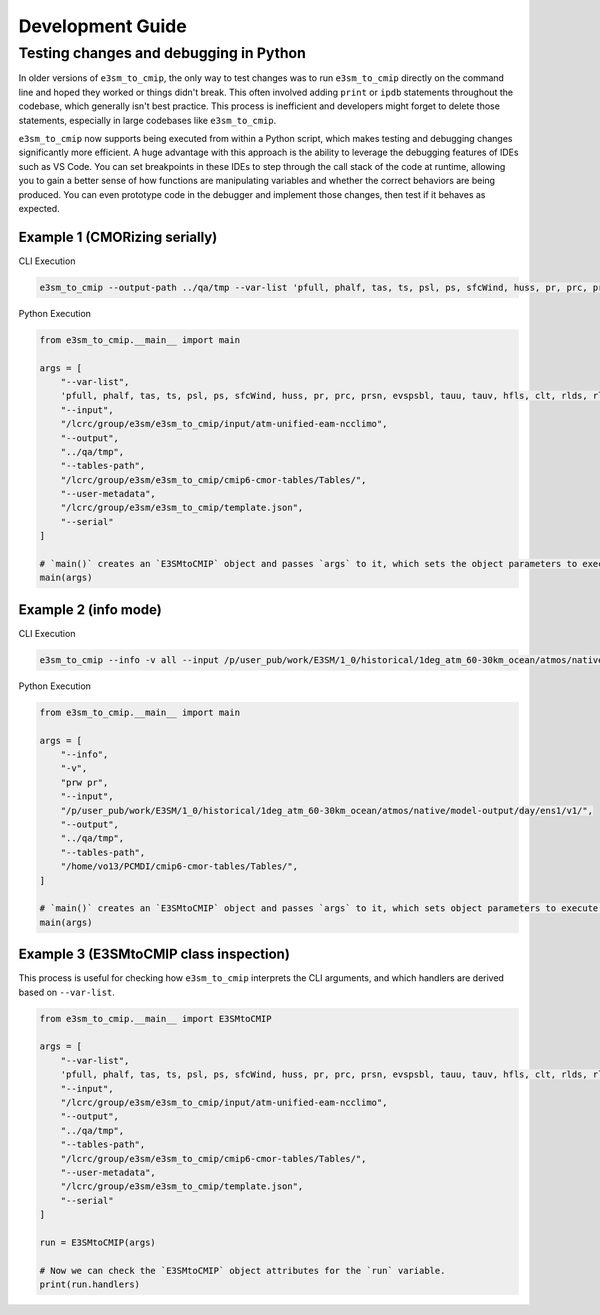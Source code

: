 Development Guide
=================

Testing changes and debugging in Python
---------------------------------------

In older versions of ``e3sm_to_cmip``, the only way to test changes was to run ``e3sm_to_cmip`` directly on the command line and hoped they worked or things didn't break. This often involved adding ``print`` or ``ipdb`` statements throughout the codebase, which generally isn't best practice. This process is inefficient and developers might forget to delete those statements, especially in large codebases like ``e3sm_to_cmip``.

``e3sm_to_cmip`` now supports being executed from within a Python script, which makes testing and debugging changes significantly more efficient. A huge advantage with this approach is the ability to leverage the debugging features of IDEs such as VS Code. You can set breakpoints in these IDEs  to step through the call stack of the code at runtime, allowing you to gain a better sense of how functions are manipulating variables and whether the correct behaviors are being produced. You can even prototype code in the debugger and implement those changes, then test if it behaves as expected.

Example 1 (CMORizing serially)
~~~~~~~~~~~~~~~~~~~~~~~~~~~~~~

CLI Execution

.. code-block:: console

    e3sm_to_cmip --output-path ../qa/tmp --var-list 'pfull, phalf, tas, ts, psl, ps, sfcWind, huss, pr, prc, prsn, evspsbl, tauu, tauv, hfls, clt, rlds, rlus, rsds, rsus, hfss, cl, clw, cli, clivi, clwvi, prw, rldscs, rlut, rlutcs, rsdt, rsuscs, rsut, rsutcs, rtmt, abs550aer, od550aer, rsdscs, hur' --input-path /lcrc/group/e3sm/e3sm_to_cmip/input/atm-unified-eam-ncclimo --user-metadata /home/ac.tvo/E3SM-Project/CMIP6-Metadata/template.json --tables-path /home/ac.tvo/PCMDI/cmip6-cmor-tables/Tables/ --serial

Python Execution

.. code-block:: python

    from e3sm_to_cmip.__main__ import main

    args = [
        "--var-list",
        'pfull, phalf, tas, ts, psl, ps, sfcWind, huss, pr, prc, prsn, evspsbl, tauu, tauv, hfls, clt, rlds, rlus, rsds, rsus, hfss, cl, clw, cli, clivi, clwvi, prw, rldscs, rlut, rlutcs, rsdt, rsuscs, rsut, rsutcs, rtmt, abs550aer, od550aer, rsdscs, hur',
        "--input",
        "/lcrc/group/e3sm/e3sm_to_cmip/input/atm-unified-eam-ncclimo",
        "--output",
        "../qa/tmp",
        "--tables-path",
        "/lcrc/group/e3sm/e3sm_to_cmip/cmip6-cmor-tables/Tables/",
        "--user-metadata",
        "/lcrc/group/e3sm/e3sm_to_cmip/template.json",
        "--serial"
    ]

    # `main()` creates an `E3SMtoCMIP` object and passes `args` to it, which sets the object parameters to execute a run.
    main(args)

Example 2 (info mode)
~~~~~~~~~~~~~~~~~~~~~

CLI Execution

.. code-block:: console

    e3sm_to_cmip --info -v all --input /p/user_pub/work/E3SM/1_0/historical/1deg_atm_60-30km_ocean/atmos/native/model-output/day/ens1/v1/ --tables /home/vo13/PCMDI/cmip6-cmor-tables/Tables/

Python Execution

.. code-block:: python

    from e3sm_to_cmip.__main__ import main

    args = [
        "--info",
        "-v",
        "prw pr",
        "--input",
        "/p/user_pub/work/E3SM/1_0/historical/1deg_atm_60-30km_ocean/atmos/native/model-output/day/ens1/v1/",
        "--output",
        "../qa/tmp",
        "--tables-path",
        "/home/vo13/PCMDI/cmip6-cmor-tables/Tables/",
    ]

    # `main()` creates an `E3SMtoCMIP` object and passes `args` to it, which sets object parameters to execute a run.
    main(args)


Example 3 (E3SMtoCMIP class inspection)
~~~~~~~~~~~~~~~~~~~~~~~~~~~~~~~~~~~~~~~

This process is useful for checking how ``e3sm_to_cmip`` interprets the CLI arguments, and which handlers are derived based on ``--var-list``.


.. code-block:: python

    from e3sm_to_cmip.__main__ import E3SMtoCMIP

    args = [
        "--var-list",
        'pfull, phalf, tas, ts, psl, ps, sfcWind, huss, pr, prc, prsn, evspsbl, tauu, tauv, hfls, clt, rlds, rlus, rsds, rsus, hfss, cl, clw, cli, clivi, clwvi, prw, rldscs, rlut, rlutcs, rsdt, rsuscs, rsut, rsutcs, rtmt, abs550aer, od550aer, rsdscs, hur',
        "--input",
        "/lcrc/group/e3sm/e3sm_to_cmip/input/atm-unified-eam-ncclimo",
        "--output",
        "../qa/tmp",
        "--tables-path",
        "/lcrc/group/e3sm/e3sm_to_cmip/cmip6-cmor-tables/Tables/",
        "--user-metadata",
        "/lcrc/group/e3sm/e3sm_to_cmip/template.json",
        "--serial"
    ]

    run = E3SMtoCMIP(args)

    # Now we can check the `E3SMtoCMIP` object attributes for the `run` variable.
    print(run.handlers)
